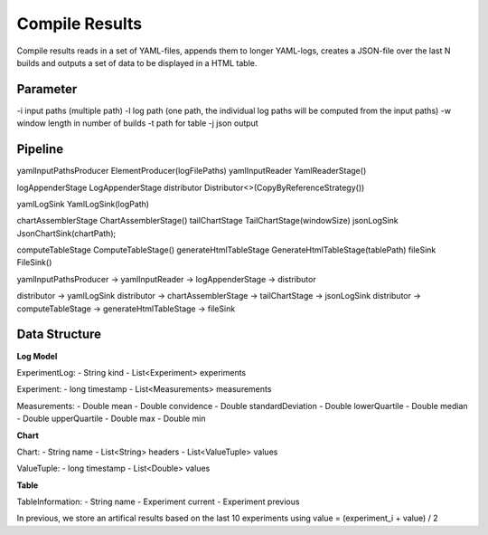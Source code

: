 Compile Results
===============

Compile results reads in a set of YAML-files, appends them to longer YAML-logs,
creates a JSON-file over the last N builds and outputs a set of data to be
displayed in a HTML table.

Parameter
---------

-i input paths (multiple path)
-l log path (one path, the individual log paths will be computed from the input paths)
-w window length in number of builds
-t path for table
-j json output

Pipeline
--------

yamlInputPathsProducer ElementProducer(logFilePaths)
yamlInputReader YamlReaderStage()

logAppenderStage LogAppenderStage
distributor Distributor<>(CopyByReferenceStrategy())

yamlLogSink YamlLogSink(logPath)

chartAssemblerStage ChartAssemblerStage()
tailChartStage TailChartStage(windowSize)
jsonLogSink JsonChartSink(chartPath);

computeTableStage ComputeTableStage()
generateHtmlTableStage GenerateHtmlTableStage(tablePath)
fileSink FileSink()

yamlInputPathsProducer -> yamlInputReader -> logAppenderStage -> distributor

distributor -> yamlLogSink
distributor -> chartAssemblerStage -> tailChartStage -> jsonLogSink
distributor -> computeTableStage -> generateHtmlTableStage -> fileSink

Data Structure
--------------

**Log Model**

ExperimentLog:
- String kind
- List<Experiment> experiments

Experiment:
- long timestamp
- List<Measurements> measurements

Measurements:
- Double mean
- Double convidence
- Double standardDeviation
- Double lowerQuartile
- Double median
- Double upperQuartile
- Double max
- Double min

**Chart**

Chart:
- String name
- List<String> headers
- List<ValueTuple> values

ValueTuple:
- long timestamp
- List<Double> values

**Table**

TableInformation:
- String name
- Experiment current
- Experiment previous

In previous, we store an artifical results based on the last 10 experiments using
value = (experiment_i + value) / 2


